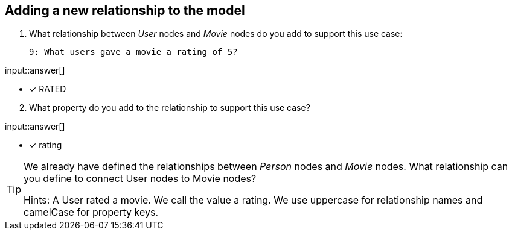 :type: freetext

[.question.freetext]
== Adding a new relationship to the model


. What relationship between _User_ nodes and _Movie_ nodes do you add to support this use case:

  9: What users gave a movie a rating of 5?


input::answer[]

* [x] RATED

[start=2]
. What property do you add to the relationship to support this use case?

input::answer[]

* [x] rating


[TIP]
====
We already have defined the relationships between _Person_ nodes and _Movie_ nodes.
What relationship can you define to connect User nodes to Movie nodes?

Hints: A User rated a movie. We call the value a rating.
We use uppercase for relationship names and camelCase for property keys.
====



